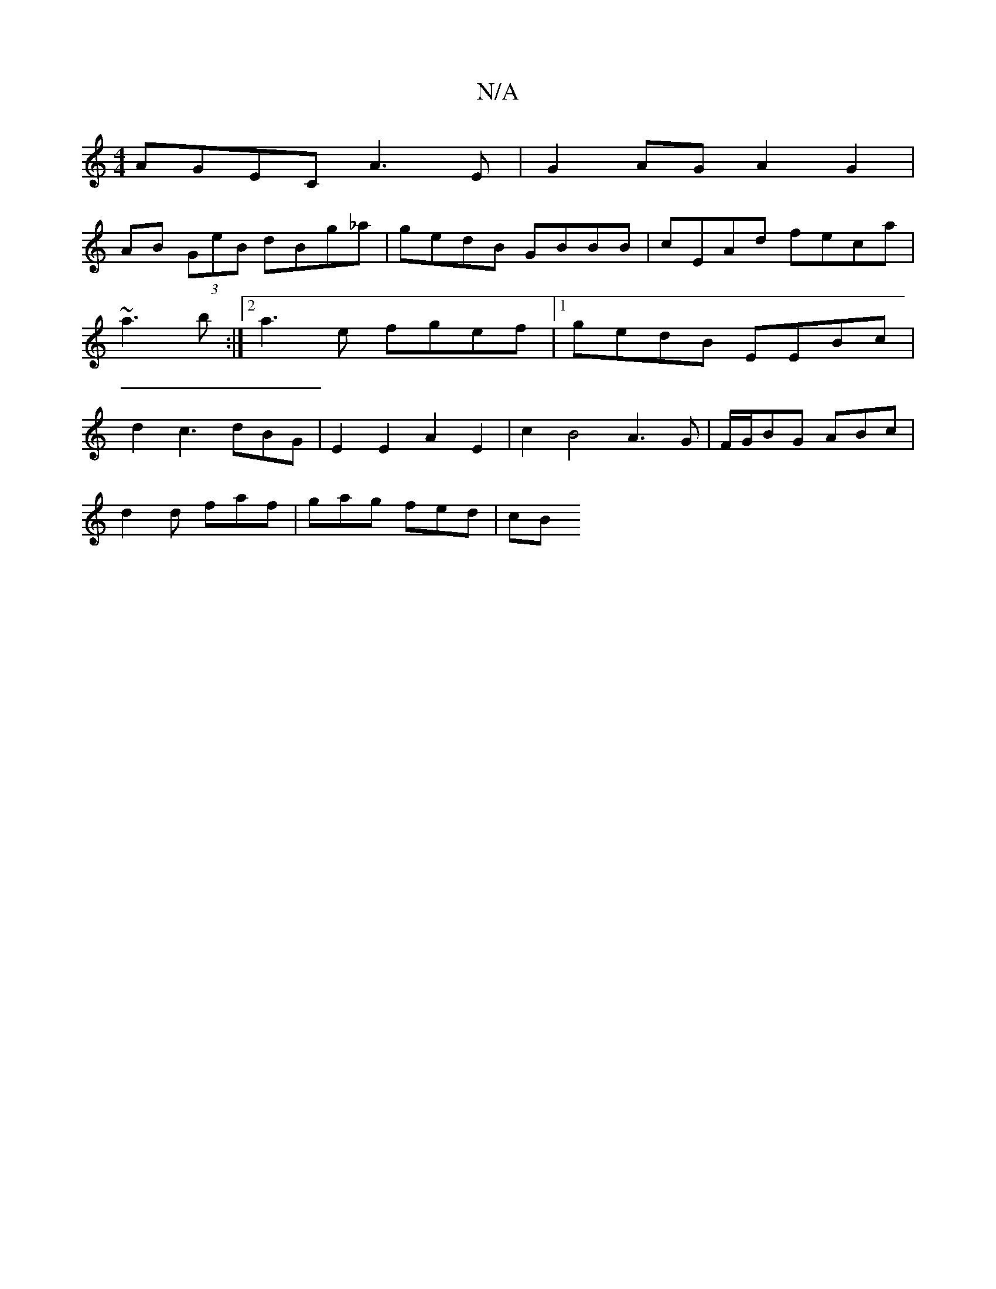 X:1
T:N/A
M:4/4
R:N/A
K:Cmajor
 :|2 F2 Af ed f/d/B|e2 f2 d2 B2|G2 G2 GBGB|
AGEC A3E|G2AG- A2G2|
AB (3GeB dBg_a|gedB GBBB|cEAd feca|~a3b :|2 a3e fgef |1 gedB EEBc | d2 c3 dBG | E2 E2 A2 E2 | c2 B4 A3 G|F/G/BG ABc|
d2d faf|gag fed|cB